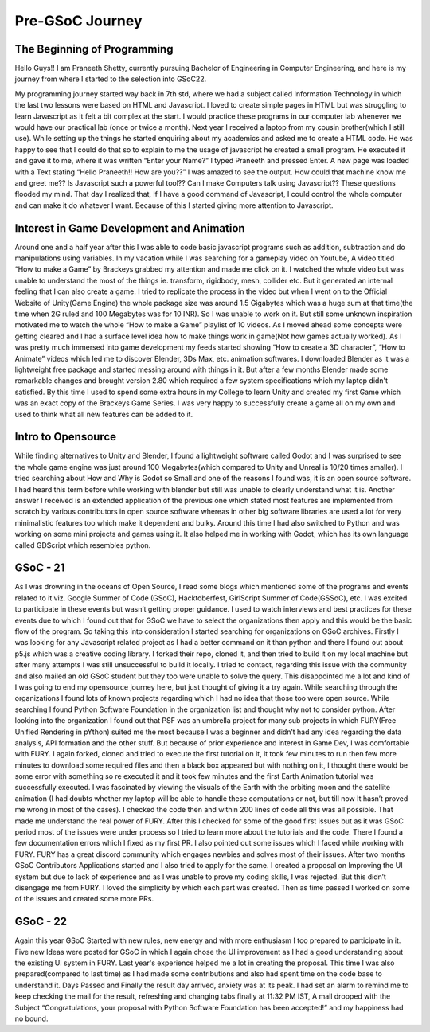 Pre-GSoC Journey
=================

.. post:: May 25 2022
   :author: Praneeth Shetty 
   :tags: google
   :category: gsoc


The Beginning of Programming
~~~~~~~~~~~~~~~~~~~~~~~~~~~~~

Hello Guys!! I am Praneeth Shetty, currently pursuing Bachelor of Engineering in Computer Engineering, and here is my journey from where I started to the selection into GSoC22.

My programming journey started way back in 7th std, where we had a subject called Information Technology in which the last two lessons were based on HTML and Javascript. I loved to create simple pages in HTML but was struggling to learn Javascript as it felt a bit complex at the start.
I would practice these programs in our computer lab whenever we would have our practical lab (once or twice a month).
Next year I received a laptop from my cousin brother(which I still use). While setting up the things he started enquiring about my academics and asked me to create a HTML code. He was happy to see that I could do that so to explain to me the usage of javascript he created a small program. He executed it and gave it to me, where it was written “Enter your Name?” I typed Praneeth and pressed Enter. A new page was loaded with a Text stating “Hello Praneeth!! How are you??” I was amazed to see the output. How could that machine know me and greet me?? Is Javascript such a powerful tool?? Can I make Computers talk using Javascript?? These questions flooded my mind. That day I realized that, If I have a good command of Javascript, I could control the whole computer and can make it do whatever I want. Because of this I started giving more attention to Javascript.


Interest in Game Development and Animation
~~~~~~~~~~~~~~~~~~~~~~~~~~~~~~~~~~~~~~~~~~~

Around one and a half year after this I was able to code basic javascript programs such as addition, subtraction and do manipulations using variables. In my vacation while I was searching for a gameplay video on Youtube, A video titled “How to make a Game” by Brackeys grabbed my attention and made me click on it. I watched the whole video but was unable to understand the most of the things ie. transform, rigidbody, mesh, collider etc. But it generated an internal feeling that I can also create a game. I tried to replicate the process in the video but when I went on to the Official Website of Unity(Game Engine) the whole package size was around 1.5 Gigabytes which was a huge sum at that time(the time when 2G ruled and 100 Megabytes was for 10 INR). So I was unable to work on it. But still some unknown inspiration motivated me to watch the whole “How to make a Game” playlist of 10 videos. As I moved ahead some concepts were getting cleared and I had a surface level idea how to make things work in game(Not how games actually worked). As I was pretty much immersed into game development my feeds started showing “How to create a 3D character”, “How to Animate” videos which led me to discover Blender, 3Ds Max, etc. animation softwares.
I downloaded Blender as it was a lightweight free package and started messing around with things in it. But after a few months Blender made some remarkable changes and brought version 2.80 which required a few system specifications which my laptop didn't satisfied.
By this time I used to spend some extra hours in my College to learn Unity and created my first Game which was an exact copy of the Brackeys Game Series. I was very happy to successfully create a game all on my own and used to think what all new features can be added to it.


Intro to Opensource
~~~~~~~~~~~~~~~~~~~~

While finding alternatives to Unity and Blender, I found a lightweight software called Godot and I was surprised to see the whole game engine was just around 100 Megabytes(which compared to Unity and Unreal is 10/20 times smaller). I tried searching about How and Why is Godot so Small and one of the reasons I found was, it is an open source software. I had heard this term before while working with blender but still was unable to clearly understand what it is. Another answer I received is an extended application of the previous one which stated most features are implemented from scratch by various contributors in open source software whereas in other big software libraries are used a lot for very minimalistic features too which make it dependent and bulky. Around this time I had also switched to Python and was working on some mini projects and games using it. It also helped me in working with Godot, which has its own language called GDScript which resembles python.


GSoC - 21
~~~~~~~~~~

As I was drowning in the oceans of Open Source, I read some blogs which mentioned some of the programs and events related to it viz. Google Summer of Code (GSoC), Hacktoberfest, GirlScript Summer of Code(GSSoC), etc.
I was excited to participate in these events but wasn’t getting proper guidance. I used to watch interviews and best practices for these events due to which I found out that for GSoC we have to select the organizations then apply and this would be the basic flow of the program. So taking this into consideration I started searching for organizations on GSoC archives. Firstly I was looking for any Javascript related project as I had a better command on it than python and there I found out about p5.js which was a creative coding library. I forked their repo, cloned it, and then tried to build it on my local machine but after many attempts I was still unsuccessful to build it locally. I tried to contact, regarding this issue with the community and also mailed an old GSoC student but they too were unable to solve the query. This disappointed me a lot and kind of I was going to end my opensource journey here, but just thought of giving it a try again. While searching through the organizations I found lots of known projects regarding which I had no idea that those too were open source. While searching I found Python Software Foundation in the organization list and thought why not to consider python. After looking into the organization I found out that PSF was an umbrella project for many sub projects in which FURY(Free Unified Rendering in pYthon) suited me the most because I was a beginner and didn’t had any idea regarding the data analysis, API formation and the other stuff. But because of prior experience and interest in Game Dev, I was comfortable with FURY. I again forked, cloned and tried to execute the first tutorial on it, it took few minutes to run then few more minutes to download some required files and then a black box appeared but with nothing on it, I thought there would be some error with something so re executed it and it took few minutes and the first Earth Animation tutorial was successfully executed. I was fascinated by viewing the visuals of the Earth with the orbiting moon and the satellite animation (I had doubts whether my laptop will be able to handle these computations or not, but till now It hasn’t proved me wrong in most of the cases). I checked the code then and within 200 lines of code all this was all possible. That made me understand the real power of FURY. After this I checked for some of the good first issues but as it was GSoC period most of the issues were under process so I tried to learn more about the tutorials and the code. There I found a few documentation errors which I fixed as my first PR. I also pointed out some issues which I faced while working with FURY. FURY has a great discord community which engages newbies and solves most of their issues. After two months GSoC Contributors Applications started and I also tried to apply for the same. I created a proposal on Improving the UI system but due to lack of experience and as I was unable to prove my coding skills, I was rejected. But this didn’t disengage me from FURY. I loved the simplicity by which each part was created. Then as time passed I worked on some of the issues and created some more PRs.


GSoC - 22
~~~~~~~~~~

Again this year GSoC Started with new rules, new energy and with more enthusiasm I too prepared to participate in it. Five new Ideas were posted for GSoC in which I again chose the UI improvement as I had a good understanding about the existing UI system in FURY. Last year's experience helped me a lot in creating the proposal. This time I was also prepared(compared to last time) as I had made some contributions and also had spent time on the code base to understand it. Days Passed and Finally the result day arrived, anxiety was at its peak. I had set an alarm to remind me to keep checking the mail for the result, refreshing and changing tabs  finally at 11:32 PM IST, A mail dropped with the Subject “Congratulations, your proposal with Python Software Foundation has been accepted!” and my happiness had no bound.
